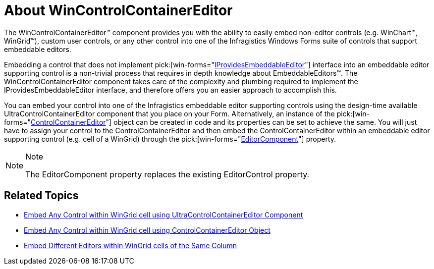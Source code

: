 ﻿////

|metadata|
{
    "name": "wincontrolcontainereditor-about-wincontrolcontainereditor",
    "controlName": ["WinControlContainerEditor"],
    "tags": ["Getting Started"],
    "guid": "{BC527A2A-9FCD-4F68-9098-BB225F51C4A7}",  
    "buildFlags": [],
    "createdOn": "0001-01-01T00:00:00Z"
}
|metadata|
////

= About WinControlContainerEditor

The WinControlContainerEditor™ component provides you with the ability to easily embed non-editor controls (e.g. WinChart™, WinGrid™), custom user controls, or any other control into one of the Infragistics Windows Forms suite of controls that support embeddable editors.

Embedding a control that does not implement  pick:[win-forms="link:{ApiPlatform}win{ApiVersion}~infragistics.win.iprovidesembeddableeditor.html[IProvidesEmbeddableEditor]"]  interface into an embeddable editor supporting control is a non-trivial process that requires in depth knowledge about EmbeddableEditors™. The WinControlContainerEditor component takes care of the complexity and plumbing required to implement the IProvidesEmbeddableEditor interface, and therefore offers you an easier approach to accomplish this.

You can embed your control into one of the Infragistics embeddable editor supporting controls using the design-time available UltraControlContainerEditor component that you place on your Form. Alternatively, an instance of the  pick:[win-forms="link:{ApiPlatform}win{ApiVersion}~infragistics.win.controlcontainereditor.html[ControlContainerEditor]"]  object can be created in code and its properties can be set to achieve the same. You will just have to assign your control to the ControlContainerEditor and then embed the ControlContainerEditor within an embeddable editor supporting control (e.g. cell of a WinGrid) through the  pick:[win-forms="link:{ApiPlatform}win.ultrawingrid{ApiVersion}~infragistics.win.ultrawingrid.ultragridcolumn~editorcomponent.html[EditorComponent]"]  property.

.Note
[NOTE]
====
The EditorComponent property replaces the existing EditorControl property.
====

== Related Topics

* link:wincontrolcontainereditor-embed-any-control-within-wingrid-cell-using-ultracontrolcontainereditor-component.html[Embed Any Control within WinGrid cell using UltraControlContainerEditor Component]
* link:wincontrolcontainereditor-embed-any-control-within-wingrid-cell-using-controlcontainereditor-object.html[Embed Any Control within WinGrid cell using ControlContainerEditor Object]
* link:wincontrolcontainereditor-embed-different-editors-within-wingrid-cells-of-the-same-column.html[Embed Different Editors within WinGrid cells of the Same Column]